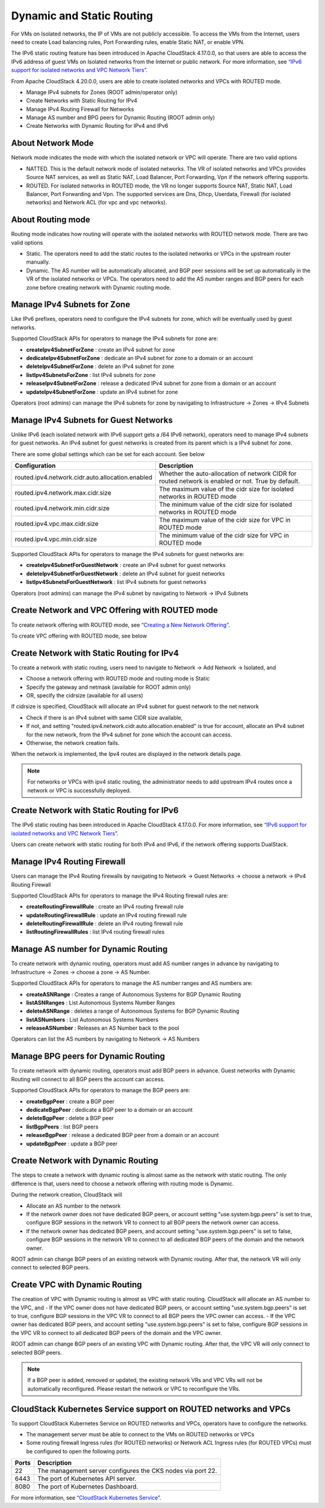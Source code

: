 .. Licensed to the Apache Software Foundation (ASF) under one
   or more contributor license agreements.  See the NOTICE file
   distributed with this work for additional information#
   regarding copyright ownership.  The ASF licenses this file
   to you under the Apache License, Version 2.0 (the
   "License"); you may not use this file except in compliance
   with the License.  You may obtain a copy of the License at
   http://www.apache.org/licenses/LICENSE-2.0
   Unless required by applicable law or agreed to in writing,
   software distributed under the License is distributed on an
   "AS IS" BASIS, WITHOUT WARRANTIES OR CONDITIONS OF ANY
   KIND, either express or implied.  See the License for the
   specific language governing permissions and limitations
   under the License.


Dynamic and Static Routing
-----------------------------

For VMs on Isolated networks, the IP of VMs are not publicly accessible.
To access the VMs from the Internet, users need to create Load balancing rules,
Port Forwarding rules, enable Static NAT, or enable VPN.

The IPv6 static routing feature has been introduced in Apache CloudStack 4.17.0.0, so that
users are able to access the IPv6 address of guest VMs on Isolated networks from the Internet or public network.
For more information, see `“IPv6 support for isolated networks and VPC Network Tiers” <../plugins/ipv6.html#isolated-network-and-vpc-network-tier>`_.

From Apache CloudStack 4.20.0.0, users are able to create isolated networks and VPCs with ROUTED mode.

- Manage IPv4 subnets for Zones (ROOT admin/operator only)
- Create Networks with Static Routing for IPv4
- Manage IPv4 Routing Firewall for Networks
- Manage AS number and BPG peers for Dynamic Routing (ROOT admin only)
- Create Networks with Dynamic Routing for IPv4 and IPv6


About Network Mode
~~~~~~~~~~~~~~~~~~~~~~~~~~~~~~~~~~

Network mode indicates the mode with which the isolated network or VPC will operate.
There are two valid options

- NATTED. This is the default network mode of isolated networks. The VR of isolated networks and VPCs provides Source NAT services, as well as Static NAT, Load Balancer, Port Forwarding, Vpn if the network offering supports.
- ROUTED. For isolated networks in ROUTED mode, the VR no longer supports Source NAT, Static NAT, Load Balancer, Port Forwarding and Vpn. The supported services are Dns, Dhcp, Userdata, Firewall (for isolated networks) and Network ACL (for vpc and vpc networks).


About Routing mode
~~~~~~~~~~~~~~~~~~~~~~~~~~~~~~~~~~

Routing mode indicates how routing will operate with the isolated networks with ROUTED network mode.
There are two valid options

- Static. The operators need to add the static routes to the isolated networks or VPCs in the upstream router manually.
- Dynamic. The AS number will be automatically allocated, and BGP peer sessions will be set up automatically in the VR of the isolated networks or VPCs. The operators need to add the AS number ranges and BGP peers for each zone before creating network with Dynamic routing mode.


Manage IPv4 Subnets for Zone
~~~~~~~~~~~~~~~~~~~~~~~~~~~~~~~~~~

Like IPv6 prefixes, operators need to configure the IPv4 subnets for zone, which will be eventually used by guest networks.

Supported CloudStack APIs for operators to manage the IPv4 subnets for zone are:

- **createIpv4SubnetForZone** : create an IPv4 subnet for zone
- **dedicateIpv4SubnetForZone** : dedicate an IPv4 subnet for zone to a domain or an account
- **deleteIpv4SubnetForZone** : delete an IPv4 subnet for zone
- **listIpv4SubnetsForZone** : list IPv4 subnets for zone
- **releaseIpv4SubnetForZone** : release a dedicated IPv4 subnet for zone from a domain or an account
- **updateIpv4SubnetForZone** : update an IPv4 subnet for zone

Operators (root admins) can manage the IPv4 subnets for zone by navigating to Infrastructure -> Zones -> IPv4 Subnets
|manage-ipv4-subnets-for-zone.png|


Manage IPv4 Subnets for Guest Networks
~~~~~~~~~~~~~~~~~~~~~~~~~~~~~~~~~~

Unlike IPv6 (each isolated network with IPv6 support gets a /64 IPv6 network), operators need to manage IPv4 subnets for guest networks.
An IPv4 subnet for guest networks is created from its parent which is a IPv4 subnet for zone.

There are some global settings which can be set for each account. See below

.. cssclass:: table-striped table-bordered table-hover

================================================= ========================
Configuration                                       Description
================================================= ========================
routed.ipv4.network.cidr.auto.allocation.enabled    Whether the auto-allocation of network CIDR for routed network is enabled or not. True by default.
routed.ipv4.network.max.cidr.size                   The maximum value of the cidr size for isolated networks in ROUTED mode	
routed.ipv4.network.min.cidr.size                   The minimum value of the cidr size for isolated networks in ROUTED mode	
routed.ipv4.vpc.max.cidr.size                       The maximum value of the cidr size for VPC in ROUTED mode	
routed.ipv4.vpc.min.cidr.size                       The minimum value of the cidr size for VPC in ROUTED mode	
================================================= ========================

Supported CloudStack APIs for operators to manage the IPv4 subnets for guest networks are:

- **createIpv4SubnetForGuestNetwork** : create an IPv4 subnet for guest networks
- **deleteIpv4SubnetForGuestNetwork** : delete an IPv4 subnet for guest networks
- **listIpv4SubnetsForGuestNetwork** : list IPv4 subnets for guest networks
 
Operators (root admins) can manage the IPv4 subnet by navigating to Network -> IPv4 Subnets
|manage-ipv4-subnets-for-networks.png|


Create Network and VPC Offering with ROUTED mode
~~~~~~~~~~~~~~~~~~~~~~~~~~~~~~~~~~

To create network offering with ROUTED mode, see `“Creating a New Network Offering” <networking.html#creating-a-new-network-offering>`_.

|routed-add-network-offering.png|

To create VPC offering with ROUTED mode, see below

|routed-add-vpc-offering.png|


Create Network with Static Routing for IPv4
~~~~~~~~~~~~~~~~~~~~~~~~~~~~~

To create a network with static routing, users need to navigate to Network -> Add Network -> Isolated, and

- Choose a network offering with ROUTED mode and routing mode is Static
- Specify the gateway and netmask (available for ROOT admin only)
- OR, specify the cidrsize (available for all users)

|routed-add-network-cidrsize.png|

If cidrsize is specified, CloudStack will allocate an IPv4 subnet for guest network to the net network

- Check if there is an IPv4 subnet with same CIDR size available,
- If not, and setting "routed.ipv4.network.cidr.auto.allocation.enabled" is true for account, allocate an IPv4 subnet for the new network, from the IPv4 subnet for zone which the account can access.
- Otherwise, the network creation fails.

When the network is implemented, the Ipv4 routes are displayed in the network details page.

|routed-ipv4-routes.png|

.. note::
   For networks or VPCs with ipv4 static routing, the administrator needs to add upstream IPv4 routes once a network or VPC is successfully deployed.


Create Network with Static Routing for IPv6
~~~~~~~~~~~~~~~~~~~~~~~~~~~~~

The IPv6 static routing has been introduced in Apache CloudStack 4.17.0.0.
For more information, see `“IPv6 support for isolated networks and VPC Network Tiers” <../plugins/ipv6.html#isolated-network-and-vpc-network-tier>`_.

Users can create network with static routing for both IPv4 and IPv6, if the network offering supports DualStack.


Manage IPv4 Routing Firewall
~~~~~~~~~~~~~~~~~~~~~~~~~~~~~

Users can manage the IPv4 Routing firewalls by navigating to Network -> Guest Networks -> choose a network -> IPv4 Routing Firewall

|routed-ipv4-routing-firewall.png|

Supported CloudStack APIs for operators to manage the IPv4 Routing firewall rules are:

- **createRoutingFirewallRule** : create an IPv4 routing firewall rule
- **updateRoutingFirewallRule** : update an IPv4 routing firewall rule
- **deleteRoutingFirewallRule** : delete an IPv4 routing firewall rule
- **listRoutingFirewallRules** : list IPv4 routing firewall rules


Manage AS number for Dynamic Routing
~~~~~~~~~~~~~~~~~~~~~~~~~~~~~

To create network with dynamic routing, operators must add AS number ranges in advance by navigating to Infrastructure -> Zones -> choose a zone -> AS Number.

|dynamic-routing-as-number-ranges.png|

Supported CloudStack APIs for operators to manage the AS number ranges and AS numbers are:

- **createASNRange** : Creates a range of Autonomous Systems for BGP Dynamic Routing
- **listASNRanges** : List Autonomous Systems Number Ranges
- **deleteASNRange** : deletes a range of Autonomous Systems for BGP Dynamic Routing
- **listASNumbers** : List Autonomous Systems Numbers
- **releaseASNumber** : Releases an AS Number back to the pool

Operators can list the AS numbers by navigating to Network -> AS Numbers

|dynamic-routing-as-numbers.png|


Manage BPG peers for Dynamic Routing
~~~~~~~~~~~~~~~~~~~~~~~~~~~~~

To create network with dynamic routing, operators must add BGP peers in advance. Guest networks with Dynamic Routing will connect to all BGP peers the account can access.

|dynamic-routing-bgp-peers.png|

Supported CloudStack APIs for operators to manage the BGP peers are:

- **createBgpPeer** : create a BGP peer
- **dedicateBgpPeer** : dedicate a BGP peer to a domain or an account
- **deleteBgpPeer** : delete a BGP peer
- **listBgpPeers** : list BGP peers
- **releaseBgpPeer** : release a dedicated BGP peer from a domain or an account
- **updateBgpPeer** : update a BGP peer


Create Network with Dynamic Routing
~~~~~~~~~~~~~~~~~~~~~~~~~~~~~

The steps to create a network with dynamic routing is almost same as the network with static routing. The only difference is that, users need to choose a network offering with routing mode is Dynamic.

During the network creation, CloudStack will

- Allocate an AS number to the network
- If the network owner does not have dedicated BGP peers, or account setting "use.system.bgp.peers" is set to true, configure BGP sessions in the network VR to connect to all BGP peers the network owner can access.
- If the network owner has dedicated BGP peers, and account setting "use.system.bgp.peers" is set to false, configure BGP sessions in the network VR to connect to all dedicated BGP peers of the domain and the network owner.

ROOT admin can change BGP peers of an existing network with Dynamic routing. After that, the network VR will only connect to selected BGP peers.

|dynamic-routing-change-network-bgp-peers.png|


Create VPC with Dynamic Routing
~~~~~~~~~~~~~~~~~~~~~~~~~~~~~

The creation of VPC with Dynamic routing is almost as VPC with static routing. CloudStack will allocate an AS number to the VPC, and 
- If the VPC owner does not have dedicated BGP peers, or account setting "use.system.bgp.peers" is set to true, configure BGP sessions in the VPC VR to connect to all BGP peers the VPC owner can access.
- If the VPC owner has dedicated BGP peers, and account setting "use.system.bgp.peers" is set to false, configure BGP sessions in the VPC VR to connect to all dedicated BGP peers of the domain and the VPC owner.

ROOT admin can change BGP peers of an existing VPC with Dynamic routing. After that, the VPC VR will only connect to selected BGP peers.

|dynamic-routing-change-vpc-bgp-peers.png|

.. note::
   If a BGP peer is added, removed or updated, the existing network VRs and VPC VRs will not be automatically reconfigured. Please restart the network or VPC to reconfigure the VRs.


CloudStack Kubernetes Service support on ROUTED networks and VPCs
~~~~~~~~~~~~~~~~~~~~~~~~~~~~~~~~~~

To support CloudStack Kubernetes Service on ROUTED networks and VPCs, operators have to configure the networks.

- The management server must be able to connect to the VMs on ROUTED networks or VPCs
- Some routing firewall Ingress rules (for ROUTED networks) or Network ACL Ingress rules (for ROUTED VPCs) must be configured to open the following ports.

.. cssclass:: table-striped table-bordered table-hover

================= ========================
Ports              Description
================= ========================
22                 The management server configures the CKS nodes via port 22.
6443               The port of Kubernetes API server.
8080               The port of Kubernetes Dashboard.
================= ========================

For more information, see `“CloudStack Kubernetes Service” <../plugins/cloudstack-kubernetes-service.html>`_.


.. |manage-ipv4-subnets-for-zone.png| image:: /_static/images/manage-ipv4-subnets-for-zone.png
   :alt: Manage IPv4 subnets for zoone

.. |manage-ipv4-subnets-for-networks.png| image:: /_static/images/manage-ipv4-subnets-for-networks.png
   :alt: Manage IPv4 subnets for guest networks

.. |routed-add-network-offering.png| image:: /_static/images/routed-add-network-offering.png
   :alt: Add network offering with ROUTED mode

.. |routed-add-vpc-offering.png| image:: /_static/images/routed-add-vpc-offering.png
   :alt: Add vpc offering with ROUTED mode

.. |routed-add-network-cidrsize.png| image:: /_static/images/routed-add-network-cidrsize.png
   :alt: Add ROUTED network with specified cidr size

.. |routed-ipv4-routes.png| image:: /_static/images/routed-ipv4-routes.png
   :alt: IPv4 static routes

.. |routed-ipv4-routing-firewall.png| image:: /_static/images/routed-ipv4-routing-firewall.png
   :alt: IPv4 routing firewall rules

.. |dynamic-routing-as-number-ranges.png| image:: /_static/images/dynamic-routing-as-number-ranges.png
   :alt: AS number ranges for Dynamic Routing

.. |dynamic-routing-as-numbers.png| image:: /_static/images/dynamic-routing-as-numbers.png
   :alt: AS numbers for Dynamic Routing

.. |dynamic-routing-bgp-peers.png| image:: /_static/images/dynamic-routing-bgp-peers.png
   :alt: BGP peers for Dynamic Routing

.. |dynamic-routing-change-network-bgp-peers.png| image:: /_static/images/dynamic-routing-change-network-bgp-peers.png
   :alt: Change BGP peers for network with Dynamic Routing

.. |dynamic-routing-change-vpc-bgp-peers.png| image:: /_static/images/dynamic-routing-change-vpc-bgp-peers.png
   :alt: Change BGP peers for VPC with Dynamic Routing

